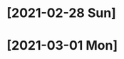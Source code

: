 * [2021-02-28 Sun]
  :LOGBOOK:
  CLOCK: [2021-02-28 Sun 12:07]--[2021-02-28 Sun 12:33] =>  0:26
  :END:

* [2021-03-01 Mon]
  :LOGBOOK:
  CLOCK: [2021-03-01 Mon 02:20]--[2021-03-01 Mon 03:30] =>  1:10
  CLOCK: [2021-03-01 Mon 00:19]--[2021-03-01 Mon 01:25] =>  1:06
  :END:
